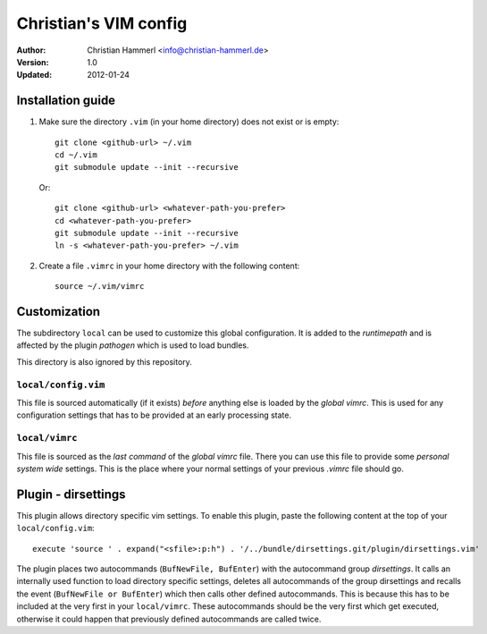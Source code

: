 
Christian's VIM config
~~~~~~~~~~~~~~~~~~~~~~

:Author:  Christian Hammerl <info@christian-hammerl.de>
:Version: 1.0
:Updated: 2012-01-24

==================
Installation guide
==================

1. Make sure the directory ``.vim`` (in your home directory) does not exist or is
   empty::

    git clone <github-url> ~/.vim
    cd ~/.vim
    git submodule update --init --recursive

   Or::

    git clone <github-url> <whatever-path-you-prefer>
    cd <whatever-path-you-prefer>
    git submodule update --init --recursive
    ln -s <whatever-path-you-prefer> ~/.vim

2. Create a file ``.vimrc`` in your home directory with the following content::

    source ~/.vim/vimrc

=============
Customization
=============

The subdirectory ``local`` can be used to customize this global configuration. It
is added to the `runtimepath` and is affected by the plugin `pathogen` which is
used to load bundles.

This directory is also ignored by this repository.

``local/config.vim``
=====================

This file is sourced automatically (if it exists) `before` anything else is
loaded by the `global vimrc`. This is used for any configuration settings that
has to be provided at an early processing state.

``local/vimrc``
================

This file is sourced as the `last command` of the `global vimrc` file. There
you can use this file to provide some `personal system wide` settings. This is
the place where your normal settings of your previous `.vimrc` file should go.

====================
Plugin - dirsettings
====================

This plugin allows directory specific vim settings. To enable this plugin,
paste the following content at the top of your ``local/config.vim``::

    execute 'source ' . expand("<sfile>:p:h") . '/../bundle/dirsettings.git/plugin/dirsettings.vim'

The plugin places two autocommands (``BufNewFile, BufEnter``) with the
autocommand group `dirsettings`. It calls an internally used function to load
directory specific settings, deletes all autocommands of the group dirsettings
and recalls the event (``BufNewFile or BufEnter``) which then calls other
defined autocommands. This is because this has to be included at the very first
in your ``local/vimrc``. These autocommands should be the very first which get
executed, otherwise it could happen that previously defined autocommands are
called twice.

